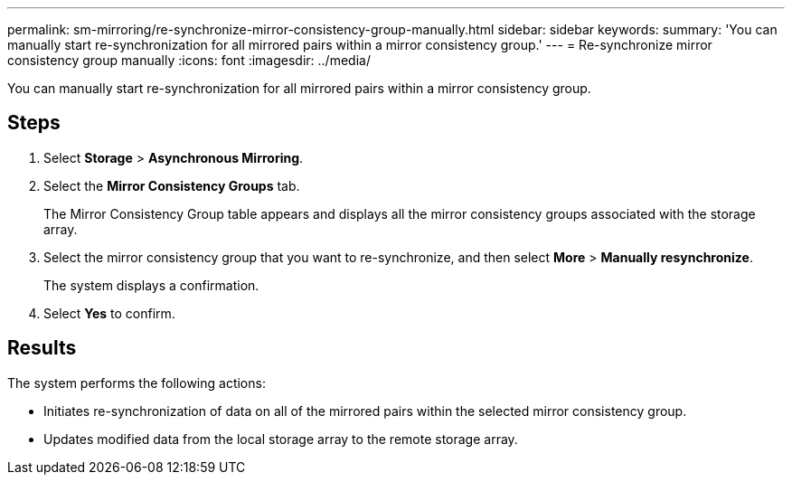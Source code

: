 ---
permalink: sm-mirroring/re-synchronize-mirror-consistency-group-manually.html
sidebar: sidebar
keywords: 
summary: 'You can manually start re-synchronization for all mirrored pairs within a mirror consistency group.'
---
= Re-synchronize mirror consistency group manually
:icons: font
:imagesdir: ../media/

[.lead]
You can manually start re-synchronization for all mirrored pairs within a mirror consistency group.

== Steps

. Select *Storage* > *Asynchronous Mirroring*.
. Select the *Mirror Consistency Groups* tab.
+
The Mirror Consistency Group table appears and displays all the mirror consistency groups associated with the storage array.

. Select the mirror consistency group that you want to re-synchronize, and then select *More* > *Manually resynchronize*.
+
The system displays a confirmation.

. Select *Yes* to confirm.

== Results

The system performs the following actions:

* Initiates re-synchronization of data on all of the mirrored pairs within the selected mirror consistency group.
* Updates modified data from the local storage array to the remote storage array.
